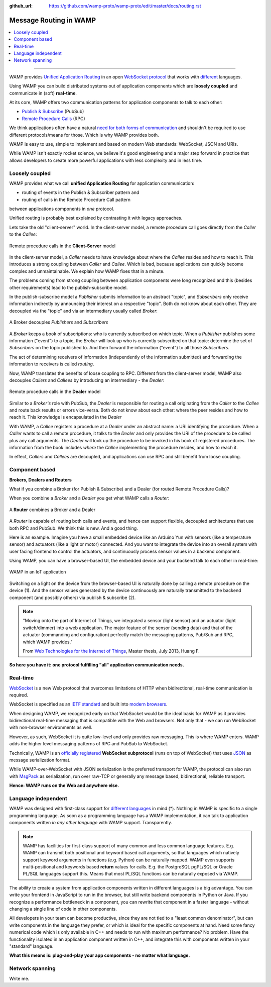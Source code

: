 :github_url: https://github.com/wamp-proto/wamp-proto/edit/master/docs/routing.rst

.. _Routing:

Message Routing in WAMP
=======================

.. contents:: :local:

-------

WAMP provides `Unified Application Routing`_ in an open `WebSocket protocol`_
that works with `different`_ languages.


Using WAMP you can build distributed systems out of application components
which are **loosely coupled** and communicate in (soft) **real-time**.


At its core, WAMP offers two communication patterns for application components
to talk to each other:

- `Publish & Subscribe`_ (PubSub)
- `Remote Procedure Calls`_ (RPC)


We think applications often have a natural `need for both forms of
communication`_ and shouldn't be required to use different protocols/means
for those. Which is why WAMP provides both.


WAMP is easy to use, simple to implement and based on modern Web standards:
WebSocket, JSON and URIs.


While WAMP isn't exactly rocket science, we believe it's good engineering and
a major step forward in practice that allows developers to create more powerful
applications with less complexity and in less time.


.. _Unified Application Routing:

Loosely coupled
---------------

WAMP provides what we call **unified Application Routing** for application
communication:

* routing of events in the Publish & Subscriber pattern and
* routing of calls  in the Remote Procedure Call pattern

between applications components in *one* protocol.

Unified routing is probably best explained by contrasting it with legacy
approaches.

Lets take the old "client-server" world. In the client-server model, a
remote procedure call goes directly from the *Caller* to the *Callee*:

.. figure:: _static/gen/unified_routing_rpc_client_server.svg
    :align: center
    :width: 50%
    :alt: Remote procedure calls in the **Client-Server** model
    :figclass: align-center

    Remote procedure calls in the **Client-Server** model

In the client-server model, a *Caller* needs to have knowledge about where
the *Callee* resides and how to reach it. This introduces a strong coupling
between *Caller* and *Callee*. Which is bad, because applications can quickly
become complex and unmaintainable. We explain how WAMP fixes that in a minute.

The problems coming from strong coupling between application components were
long recognized and this (besides other requirements) lead to the
publish-subscribe model.

In the publish-subscribe model a *Publisher* submits information to an
abstract "topic", and *Subscribers* only receive information indirectly
by announcing their interest on a respective "topic".
Both do not know about each other. They are decoupled via the "topic" and
via an intermediary usually called *Broker*:

.. figure:: _static/gen/unified_routing_pubsub_broker.svg
    :align: center
    :width: 50%
    :alt: A Broker decouples *Publishers* and *Subscribers*
    :figclass: align-center

    A Broker decouples *Publishers* and *Subscribers*

A *Broker* keeps a book of subscriptions: who is currently subscribed on
which topic. When a *Publisher* publishes some information ("event") to
a topic, the *Broker* will look up who is currently subscribed on
that topic: determine the set of *Subscribers* on the topic published
to. And then forward the information ("event") to all those *Subscribers*.

The act of determining receivers of information (independently of the
information submitted) and forwarding the information to receivers is
called *routing*.

Now, WAMP translates the benefits of loose coupling to RPC. Different from
the client-server model, WAMP also decouples *Callers* and *Callees* by
introducing an intermediary - the *Dealer*:

.. figure:: _static/gen/unified_routing_rpc_dealer.svg
    :align: center
    :width: 50%
    :alt: Remote procedure calls in the **Dealer** model
    :figclass: align-center

    Remote procedure calls in the **Dealer** model

Similar to a *Broker's* role with PubSub, the *Dealer* is responsible for
routing a call originating from the *Caller* to the *Callee* and route back
results or errors vice-versa. Both do not know about each other: where the
peer resides and how to reach it. This knowledge is encapsulated in
the *Dealer*

With WAMP, a *Callee* registers a procedure at a *Dealer* under an abstract
name: a URI identifying the procedure. When a *Caller* wants to call a remote
procedure, it talks to the *Dealer* and only provides the URI of the
procedure to be called plus any call arguments. The *Dealer* will
look up the procedure to be invoked in his book of registered procedures.
The information from the book includes *where* the *Callee* implementing
the procedure resides, and how to reach it.

In effect, *Callers* and *Callees* are decoupled, and applications can use
RPC and still benefit from loose coupling.


Component based
---------------

**Brokers, Dealers and Routers**

What if you combine a Broker (for Publish & Subscribe) and a Dealer (for
routed Remote Procedure Calls)?

When you combine a *Broker* and a *Dealer* you get what WAMP calls a *Router*:

.. figure:: _static/gen/unified_routing_broker_dealer.svg
    :align: center
    :width: 70%
    :alt: A **Router** combines a Broker and a Dealer
    :figclass: align-center

    A **Router** combines a Broker and a Dealer

A *Router* is capable of routing both calls and events, and hence can support
flexible, decoupled architectures that use both RPC and PubSub. We think this
is new. And a good thing.

Here is an example. Imagine you have a small embedded device like an Arduino
Yun with sensors (like a temperature sensor) and actuators (like a light or
motor) connected. And you want to integrate the device into an overall
system with user facing frontend to control the actuators, and continuously
process sensor values in a backend component.

Using WAMP, you can have a browser-based UI, the embedded device and your
backend talk to each other in real-time:

.. figure:: _static/gen/unified_routing_wamp_iot.svg
    :align: center
    :width: 80%
    :alt: WAMP in an IoT application
    :figclass: align-center

    WAMP in an IoT application

Switching on a light on the device from the browser-based UI is naturally done
by calling a remote procedure on the device (1). And the sensor values
generated by the device continuously are naturally transmitted to the backend
component (and possibly others) via publish & subscribe (2).

.. note::

    "Moving onto the part of Internet of Things, we integrated a sensor (light sensor) and
    an actuator (light switch/dimmer) into a web application. The major feature of the
    sensor (sending data) and that of the actuator (commanding and configuration) perfectly
    match the messaging patterns, Pub/Sub and RPC, which WAMP provides."

    From `Web Technologies for the Internet of Things <https://into.aalto.fi/download/attachments/12324178/Huang_Fuguo_thesis_2.pdf>`_, Master thesis, July 2013, Huang F.

**So here you have it: one protocol fulfilling "all" application
communication needs.**

.. _WebSocket protocol:

Real-time
---------

`WebSocket <http://crossbario.com/blog/Websocket-Why-What-Can-I-Use-It/>`_ is a
new Web protocol that overcomes limitations of HTTP when bidirectional,
real-time communication is required.


WebSocket is specified as an `IETF standard <http://tools.ietf.org/html/rfc6455>`_
and built into `modern browsers <https://caniuse.com/#search=websocket>`_.


When designing WAMP, we recognized early on that WebSocket would be the ideal
basis for WAMP as it provides bidirectional real-time messaging that is
compatible with the Web and browsers. Not only that - we can run WebSocket
with non-browser environments as well.


However, as such, WebSocket it is quite low-level and only provides raw
messaging. This is where WAMP enters. WAMP adds the higher level messaging
patterns of RPC and PubSub to WebSocket.


Technically, WAMP is an `officially registered <http://www.iana.org/assignments/websocket/websocket.xml#subprotocol-name>`_ **WebSocket subprotocol** (runs on top of WebSocket)
that uses `JSON <http://www.json.org/>`_ as message serialization format.


While WAMP-over-WebSocket with JSON serialization is the preferred transport
for WAMP, the protocol can also run with `MsgPack <http://msgpack.org/>`_ as
serialization, run over raw-TCP or generally any message based, bidirectional,
reliable transport.


**Hence: WAMP runs on the Web and anywhere else.**


.. _different:

Language independent
--------------------

WAMP was designed with first-class support for `different languages`_ in
mind (*). Nothing in WAMP is specific to a single programming language. As
soon as a programming language has a WAMP implementation, it can talk to
application components written *in any other language* with WAMP support.
Transparently.

.. note::

    WAMP has facilities for first-class support of many common and less common
    language features. E.g. WAMP can transmit both positional and keyword based
    call arguments, so that languages which natively support keyword arguments
    in functions (e.g. Python) can be naturally mapped. WAMP even supports
    multi-positional and keywords based **return** values for calls. E.g. the
    PostgreSQL pgPL/SQL or Oracle PL/SQL languages support this. Means that
    most PL/SQL functions can be naturally exposed via WAMP.


The ability to create a system from application components written in different
languages is a big advantage. You can write your frontend in JavaScript to run
in the browser, but still write backend components in Python or Java. If you
recognize a performance bottleneck in a component, you can rewrite that
component in a faster language - without changing a single line of code in
other components.


All developers in your team can become productive, since they are not tied to
a "least common denominator", but can write components in the language they
prefer, or which is ideal for the specific components at hand. Need some
fancy numerical code which is only available in C++ and needs to run with
maximum performance? No problem. Have the functionality isolated in an
application component written in C++, and integrate this with components
written in your "standard" language.


**What this means is: plug-and-play your app components - no matter what
language.**


Network spanning
----------------

Write me.

.. _different languages: /implementations.html
.. _need for both forms of communication: /faq.html#why_rpc_and_pubsub
.. _Publish & Subscribe: /faq.html#pubsub
.. _Remote Procedure Calls: /faq.html#rpc
